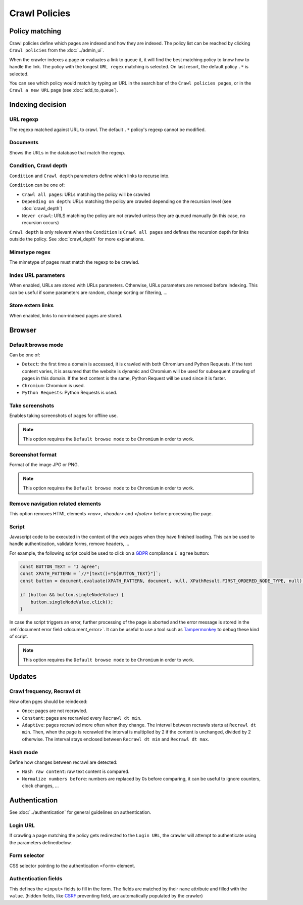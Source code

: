 Crawl Policies
==============

Policy matching
---------------

Crawl policies define which pages are indexed and how they are indexed. The policy list can be reached by clicking ``Crawl policies`` from the :doc:`../admin_ui`.

.. image:: ../../../tests/robotframework/screenshots/crawl_policy_list.png
   :class: sosse-screenshot

When the crawler indexes a page or evaluates a link to queue it, it will find the best matching policy to know how to handle the link.
The policy with the longest ``URL regex`` matching is selected. On last resort, the default policy ``.*`` is selected.

You can see which policy would match by typing an URL in the search bar of the ``Crawl policies pages``, or in the ``Crawl a new URL`` page (see :doc:`add_to_queue`).

Indexing decision
-----------------

.. image:: ../../../tests/robotframework/screenshots/crawl_policy_decision.png
   :class: sosse-screenshot

URL regexp
""""""""""

The regexp matched against URL to crawl. The default ``.*`` policy's regexp cannot be modified.

Documents
"""""""""

Shows the URLs in the database that match the regexp.

.. _crawl_depth_params:

Condition, Crawl depth
""""""""""""""""""""""

``Condition`` and ``Crawl depth`` parameters define which links to recurse into.

``Condition`` can be one of:

* ``Crawl all pages``: URLs matching the policy will be crawled
* ``Depending on depth``: URLs matching the policy are crawled depending on the recursion level (see :doc:`crawl_depth`)
* ``Never crawl``: URLS matching the policy are not crawled unless they are queued manually (in this case, no recursion occurs)

``Crawl depth`` is only relevant when the ``Condition`` is ``Crawl all pages`` and defines the recursion depth for links outside the policy. See :doc:`crawl_depth` for more explanations.

Mimetype regex
""""""""""""""

The mimetype of pages must match the regexp to be crawled.

Index URL parameters
""""""""""""""""""""

When enabled, URLs are stored with URLs parameters. Otherwise, URLs parameters are removed before indexing.
This can be useful if some parameters are random, change sorting or filtering, ...

Store extern links
""""""""""""""""""

When enabled, links to non-indexed pages are stored.

Browser
-------

.. image:: ../../../tests/robotframework/screenshots/crawl_policy_browser.png
   :class: sosse-screenshot

.. _default_browse_params:

Default browse mode
"""""""""""""""""""

Can be one of:

* ``Detect``: the first time a domain is accessed, it is crawled with both Chromium and Python Requests. If the text content varies, it is assumed that the website is dynamic and Chromium will be used for subsequent crawling of pages in this domain. If the text content is the same, Python Request will be used since it is faster.
* ``Chromium``: Chromium is used.
* ``Python Requests``: Python Requests is used.

Take screenshots
""""""""""""""""

Enables taking screenshots of pages for offline use.

.. note::
   This option requires the ``Default browse mode`` to be ``Chromium`` in order to work.

Screenshot format
"""""""""""""""""

Format of the image JPG or PNG.

.. note::
   This option requires the ``Default browse mode`` to be ``Chromium`` in order to work.

Remove navigation related elements
""""""""""""""""""""""""""""""""""

This option removes HTML elements `<nav>`, `<header>` and `<footer>` before processing the page.

.. _script_params:

Script
""""""

Javascript code to be executed in the context of the web pages when they have finished loading. This can be used to handle authentication, validate forms, remove headers, ...

For example, the following script could be used to click on a `GDPR <https://en.wikipedia.org/wiki/General_Data_Protection_Regulation>`_ compliance ``I agree`` button:

.. code-block:: javascript

   const BUTTON_TEXT = "I agree";
   const XPATH_PATTERN = `//*[text()="${BUTTON_TEXT}"]`;
   const button = document.evaluate(XPATH_PATTERN, document, null, XPathResult.FIRST_ORDERED_NODE_TYPE, null);

   if (button && button.singleNodeValue) {
       button.singleNodeValue.click();
   }

In case the script triggers an error, further processing of the page is aborted and the error message is stored in the :ref:`document error field <document_error>`. It can be useful to use a tool such as `Tampermonkey <https://www.tampermonkey.net/>`_ to debug these kind of script.

.. note::
   This option requires the ``Default browse mode`` to be ``Chromium`` in order to work.

Updates
-------

.. image:: ../../../tests/robotframework/screenshots/crawl_policy_updates.png
   :class: sosse-screenshot

Crawl frequency, Recrawl dt
"""""""""""""""""""""""""""

How often pges should be reindexed:

* ``Once``: pages are not recrawled.
* ``Constant``: pages are recrawled every ``Recrawl dt min``.
* ``Adaptive``: pages recrawled more often when they change. The interval between recrawls starts at ``Recrawl dt min``. Then, when the page is recrawled the interval is multiplied by 2 if the content is unchanged, divided by 2 otherwise. The interval stays enclosed between ``Recrawl dt min`` and ``Recrawl dt max``.

Hash mode
"""""""""

Define how changes between recrawl are detected:

* ``Hash raw content``: raw text content is compared.
* ``Normalize numbers before``: numbers are replaced by 0s before comparing, it can be useful to ignore counters, clock changes, ...

.. _authentication_params:

Authentication
--------------

See :doc:`../authentication` for general guidelines on authentication.

.. image:: ../../../tests/robotframework/screenshots/crawl_policy_auth.png
   :class: sosse-screenshot

Login URL
"""""""""

If crawling a page matching the policy gets redirected to the ``Login URL``, the crawler will attempt to authenticate using the parameters definedbelow.

Form selector
"""""""""""""

CSS selector pointing to the authentication ``<form>`` element.

Authentication fields
"""""""""""""""""""""

This defines the ``<input>`` fields to fill in the form. The fields are matched by their ``name`` attribute and filled with the ``value``.
(hidden fields, like `CSRF <https://en.wikipedia.org/wiki/Cross-site_request_forgery>`_ preventing field, are automatically populated by the crawler)
